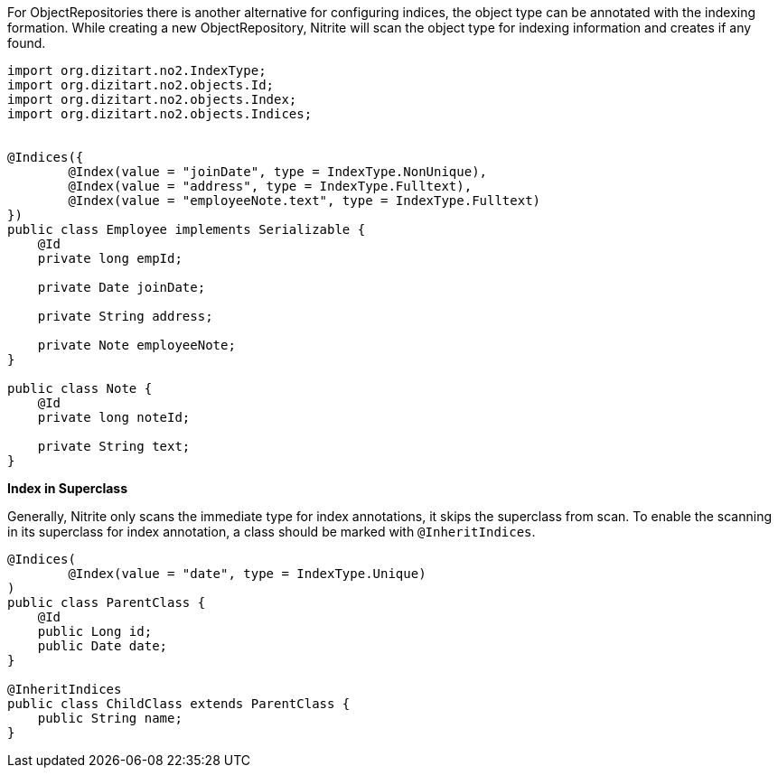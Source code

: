 For ObjectRepositories there is another alternative for configuring indices,
the object type can be annotated with the indexing formation. While creating a new
ObjectRepository, Nitrite will scan the object type for indexing information
and creates if any found.

[source,java]
--
import org.dizitart.no2.IndexType;
import org.dizitart.no2.objects.Id;
import org.dizitart.no2.objects.Index;
import org.dizitart.no2.objects.Indices;


@Indices({
        @Index(value = "joinDate", type = IndexType.NonUnique),
        @Index(value = "address", type = IndexType.Fulltext),
        @Index(value = "employeeNote.text", type = IndexType.Fulltext)
})
public class Employee implements Serializable {
    @Id
    private long empId;

    private Date joinDate;

    private String address;

    private Note employeeNote;
}

public class Note {
    @Id
    private long noteId;

    private String text;
}

--

*Index in Superclass*

Generally, Nitrite only scans the immediate type for index annotations, it skips
the superclass from scan. To enable the scanning in its superclass for index annotation,
a class should be marked with `@InheritIndices`.

[source,java]
--
@Indices(
        @Index(value = "date", type = IndexType.Unique)
)
public class ParentClass {
    @Id
    public Long id;
    public Date date;
}

@InheritIndices
public class ChildClass extends ParentClass {
    public String name;
}
--
